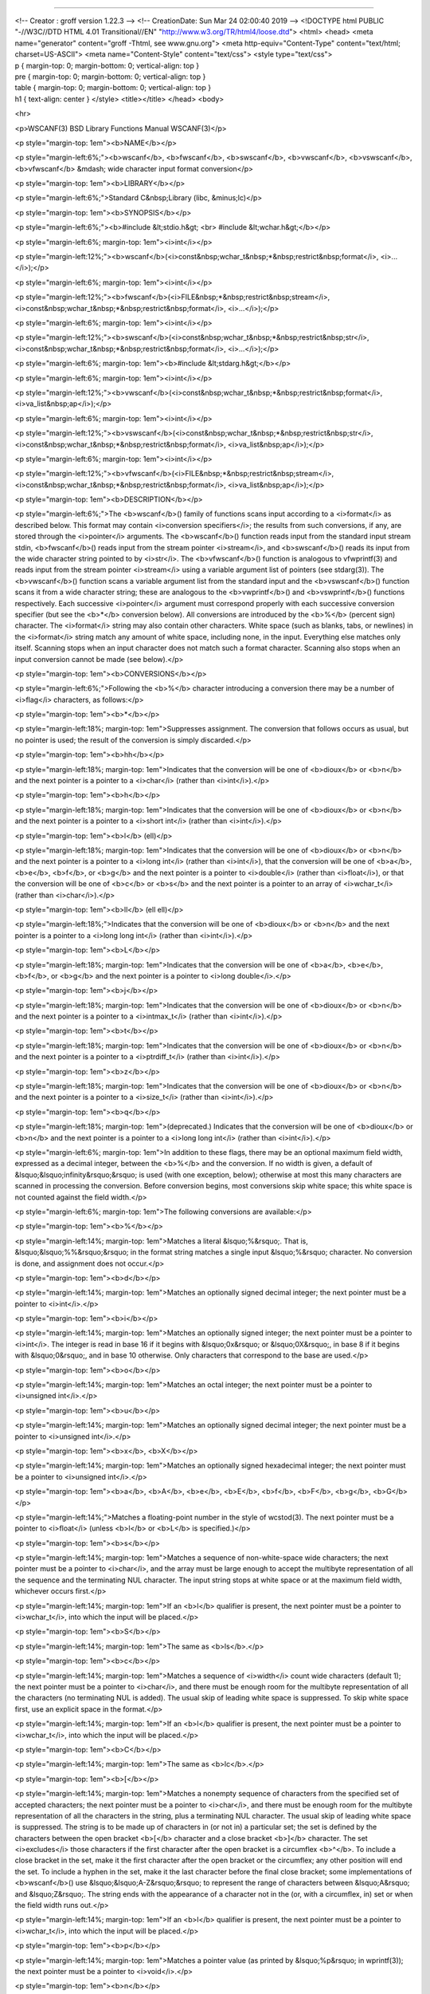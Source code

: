 --------------

| <!-- Creator : groff version 1.22.3 --> <!-- CreationDate: Sun Mar 24
  02:00:40 2019 --> <!DOCTYPE html PUBLIC "-//W3C//DTD HTML 4.01
  Transitional//EN" "http://www.w3.org/TR/html4/loose.dtd"> <html>
  <head> <meta name="generator" content="groff -Thtml, see www.gnu.org">
  <meta http-equiv="Content-Type" content="text/html; charset=US-ASCII">
  <meta name="Content-Style" content="text/css"> <style type="text/css">
| p { margin-top: 0; margin-bottom: 0; vertical-align: top }
| pre { margin-top: 0; margin-bottom: 0; vertical-align: top }
| table { margin-top: 0; margin-bottom: 0; vertical-align: top }
| h1 { text-align: center } </style> <title></title> </head> <body>

<hr>

<p>WSCANF(3) BSD Library Functions Manual WSCANF(3)</p>

<p style="margin-top: 1em"><b>NAME</b></p>

<p style="margin-left:6%;"><b>wscanf</b>, <b>fwscanf</b>,
<b>swscanf</b>, <b>vwscanf</b>, <b>vswscanf</b>, <b>vfwscanf</b> &mdash;
wide character input format conversion</p>

<p style="margin-top: 1em"><b>LIBRARY</b></p>

<p style="margin-left:6%;">Standard C&nbsp;Library (libc, &minus;lc)</p>

<p style="margin-top: 1em"><b>SYNOPSIS</b></p>

<p style="margin-left:6%;"><b>#include &lt;stdio.h&gt; <br> #include
&lt;wchar.h&gt;</b></p>

<p style="margin-left:6%; margin-top: 1em"><i>int</i></p>

<p
style="margin-left:12%;"><b>wscanf</b>(<i>const&nbsp;wchar_t&nbsp;*&nbsp;restrict&nbsp;format</i>,
<i>...</i>);</p>

<p style="margin-left:6%; margin-top: 1em"><i>int</i></p>

<p
style="margin-left:12%;"><b>fwscanf</b>(<i>FILE&nbsp;*&nbsp;restrict&nbsp;stream</i>,
<i>const&nbsp;wchar_t&nbsp;*&nbsp;restrict&nbsp;format</i>,
<i>...</i>);</p>

<p style="margin-left:6%; margin-top: 1em"><i>int</i></p>

<p
style="margin-left:12%;"><b>swscanf</b>(<i>const&nbsp;wchar_t&nbsp;*&nbsp;restrict&nbsp;str</i>,
<i>const&nbsp;wchar_t&nbsp;*&nbsp;restrict&nbsp;format</i>,
<i>...</i>);</p>

<p style="margin-left:6%; margin-top: 1em"><b>#include
&lt;stdarg.h&gt;</b></p>

<p style="margin-left:6%; margin-top: 1em"><i>int</i></p>

<p
style="margin-left:12%;"><b>vwscanf</b>(<i>const&nbsp;wchar_t&nbsp;*&nbsp;restrict&nbsp;format</i>,
<i>va_list&nbsp;ap</i>);</p>

<p style="margin-left:6%; margin-top: 1em"><i>int</i></p>

<p
style="margin-left:12%;"><b>vswscanf</b>(<i>const&nbsp;wchar_t&nbsp;*&nbsp;restrict&nbsp;str</i>,
<i>const&nbsp;wchar_t&nbsp;*&nbsp;restrict&nbsp;format</i>,
<i>va_list&nbsp;ap</i>);</p>

<p style="margin-left:6%; margin-top: 1em"><i>int</i></p>

<p
style="margin-left:12%;"><b>vfwscanf</b>(<i>FILE&nbsp;*&nbsp;restrict&nbsp;stream</i>,
<i>const&nbsp;wchar_t&nbsp;*&nbsp;restrict&nbsp;format</i>,
<i>va_list&nbsp;ap</i>);</p>

<p style="margin-top: 1em"><b>DESCRIPTION</b></p>

<p style="margin-left:6%;">The <b>wscanf</b>() family of functions scans
input according to a <i>format</i> as described below. This format may
contain <i>conversion specifiers</i>; the results from such conversions,
if any, are stored through the <i>pointer</i> arguments. The
<b>wscanf</b>() function reads input from the standard input stream
stdin, <b>fwscanf</b>() reads input from the stream pointer
<i>stream</i>, and <b>swscanf</b>() reads its input from the wide
character string pointed to by <i>str</i>. The <b>vfwscanf</b>()
function is analogous to vfwprintf(3) and reads input from the stream
pointer <i>stream</i> using a variable argument list of pointers (see
stdarg(3)). The <b>vwscanf</b>() function scans a variable argument list
from the standard input and the <b>vswscanf</b>() function scans it from
a wide character string; these are analogous to the <b>vwprintf</b>()
and <b>vswprintf</b>() functions respectively. Each successive
<i>pointer</i> argument must correspond properly with each successive
conversion specifier (but see the <b>*</b> conversion below). All
conversions are introduced by the <b>%</b> (percent sign) character. The
<i>format</i> string may also contain other characters. White space
(such as blanks, tabs, or newlines) in the <i>format</i> string match
any amount of white space, including none, in the input. Everything else
matches only itself. Scanning stops when an input character does not
match such a format character. Scanning also stops when an input
conversion cannot be made (see below).</p>

<p style="margin-top: 1em"><b>CONVERSIONS</b></p>

<p style="margin-left:6%;">Following the <b>%</b> character introducing
a conversion there may be a number of <i>flag</i> characters, as
follows:</p>

<p style="margin-top: 1em"><b>*</b></p>

<p style="margin-left:18%; margin-top: 1em">Suppresses assignment. The
conversion that follows occurs as usual, but no pointer is used; the
result of the conversion is simply discarded.</p>

<p style="margin-top: 1em"><b>hh</b></p>

<p style="margin-left:18%; margin-top: 1em">Indicates that the
conversion will be one of <b>dioux</b> or <b>n</b> and the next pointer
is a pointer to a <i>char</i> (rather than <i>int</i>).</p>

<p style="margin-top: 1em"><b>h</b></p>

<p style="margin-left:18%; margin-top: 1em">Indicates that the
conversion will be one of <b>dioux</b> or <b>n</b> and the next pointer
is a pointer to a <i>short int</i> (rather than <i>int</i>).</p>

<p style="margin-top: 1em"><b>l</b> (ell)</p>

<p style="margin-left:18%; margin-top: 1em">Indicates that the
conversion will be one of <b>dioux</b> or <b>n</b> and the next pointer
is a pointer to a <i>long int</i> (rather than <i>int</i>), that the
conversion will be one of <b>a</b>, <b>e</b>, <b>f</b>, or <b>g</b> and
the next pointer is a pointer to <i>double</i> (rather than
<i>float</i>), or that the conversion will be one of <b>c</b> or
<b>s</b> and the next pointer is a pointer to an array of <i>wchar_t</i>
(rather than <i>char</i>).</p>

<p style="margin-top: 1em"><b>ll</b> (ell ell)</p>

<p style="margin-left:18%;">Indicates that the conversion will be one of
<b>dioux</b> or <b>n</b> and the next pointer is a pointer to a <i>long
long int</i> (rather than <i>int</i>).</p>

<p style="margin-top: 1em"><b>L</b></p>

<p style="margin-left:18%; margin-top: 1em">Indicates that the
conversion will be one of <b>a</b>, <b>e</b>, <b>f</b>, or <b>g</b> and
the next pointer is a pointer to <i>long double</i>.</p>

<p style="margin-top: 1em"><b>j</b></p>

<p style="margin-left:18%; margin-top: 1em">Indicates that the
conversion will be one of <b>dioux</b> or <b>n</b> and the next pointer
is a pointer to a <i>intmax_t</i> (rather than <i>int</i>).</p>

<p style="margin-top: 1em"><b>t</b></p>

<p style="margin-left:18%; margin-top: 1em">Indicates that the
conversion will be one of <b>dioux</b> or <b>n</b> and the next pointer
is a pointer to a <i>ptrdiff_t</i> (rather than <i>int</i>).</p>

<p style="margin-top: 1em"><b>z</b></p>

<p style="margin-left:18%; margin-top: 1em">Indicates that the
conversion will be one of <b>dioux</b> or <b>n</b> and the next pointer
is a pointer to a <i>size_t</i> (rather than <i>int</i>).</p>

<p style="margin-top: 1em"><b>q</b></p>

<p style="margin-left:18%; margin-top: 1em">(deprecated.) Indicates that
the conversion will be one of <b>dioux</b> or <b>n</b> and the next
pointer is a pointer to a <i>long long int</i> (rather than
<i>int</i>).</p>

<p style="margin-left:6%; margin-top: 1em">In addition to these flags,
there may be an optional maximum field width, expressed as a decimal
integer, between the <b>%</b> and the conversion. If no width is given,
a default of &lsquo;&lsquo;infinity&rsquo;&rsquo; is used (with one
exception, below); otherwise at most this many characters are scanned in
processing the conversion. Before conversion begins, most conversions
skip white space; this white space is not counted against the field
width.</p>

<p style="margin-left:6%; margin-top: 1em">The following conversions are
available:</p>

<p style="margin-top: 1em"><b>%</b></p>

<p style="margin-left:14%; margin-top: 1em">Matches a literal
&lsquo;%&rsquo;. That is, &lsquo;&lsquo;%%&rsquo;&rsquo; in the format
string matches a single input &lsquo;%&rsquo; character. No conversion
is done, and assignment does not occur.</p>

<p style="margin-top: 1em"><b>d</b></p>

<p style="margin-left:14%; margin-top: 1em">Matches an optionally signed
decimal integer; the next pointer must be a pointer to <i>int</i>.</p>

<p style="margin-top: 1em"><b>i</b></p>

<p style="margin-left:14%; margin-top: 1em">Matches an optionally signed
integer; the next pointer must be a pointer to <i>int</i>. The integer
is read in base 16 if it begins with &lsquo;0x&rsquo; or
&lsquo;0X&rsquo;, in base 8 if it begins with &lsquo;0&rsquo;, and in
base 10 otherwise. Only characters that correspond to the base are
used.</p>

<p style="margin-top: 1em"><b>o</b></p>

<p style="margin-left:14%; margin-top: 1em">Matches an octal integer;
the next pointer must be a pointer to <i>unsigned int</i>.</p>

<p style="margin-top: 1em"><b>u</b></p>

<p style="margin-left:14%; margin-top: 1em">Matches an optionally signed
decimal integer; the next pointer must be a pointer to <i>unsigned
int</i>.</p>

<p style="margin-top: 1em"><b>x</b>, <b>X</b></p>

<p style="margin-left:14%; margin-top: 1em">Matches an optionally signed
hexadecimal integer; the next pointer must be a pointer to <i>unsigned
int</i>.</p>

<p style="margin-top: 1em"><b>a</b>, <b>A</b>, <b>e</b>, <b>E</b>,
<b>f</b>, <b>F</b>, <b>g</b>, <b>G</b></p>

<p style="margin-left:14%;">Matches a floating-point number in the style
of wcstod(3). The next pointer must be a pointer to <i>float</i> (unless
<b>l</b> or <b>L</b> is specified.)</p>

<p style="margin-top: 1em"><b>s</b></p>

<p style="margin-left:14%; margin-top: 1em">Matches a sequence of
non-white-space wide characters; the next pointer must be a pointer to
<i>char</i>, and the array must be large enough to accept the multibyte
representation of all the sequence and the terminating NUL character.
The input string stops at white space or at the maximum field width,
whichever occurs first.</p>

<p style="margin-left:14%; margin-top: 1em">If an <b>l</b> qualifier is
present, the next pointer must be a pointer to <i>wchar_t</i>, into
which the input will be placed.</p>

<p style="margin-top: 1em"><b>S</b></p>

<p style="margin-left:14%; margin-top: 1em">The same as <b>ls</b>.</p>

<p style="margin-top: 1em"><b>c</b></p>

<p style="margin-left:14%; margin-top: 1em">Matches a sequence of
<i>width</i> count wide characters (default 1); the next pointer must be
a pointer to <i>char</i>, and there must be enough room for the
multibyte representation of all the characters (no terminating NUL is
added). The usual skip of leading white space is suppressed. To skip
white space first, use an explicit space in the format.</p>

<p style="margin-left:14%; margin-top: 1em">If an <b>l</b> qualifier is
present, the next pointer must be a pointer to <i>wchar_t</i>, into
which the input will be placed.</p>

<p style="margin-top: 1em"><b>C</b></p>

<p style="margin-left:14%; margin-top: 1em">The same as <b>lc</b>.</p>

<p style="margin-top: 1em"><b>[</b></p>

<p style="margin-left:14%; margin-top: 1em">Matches a nonempty sequence
of characters from the specified set of accepted characters; the next
pointer must be a pointer to <i>char</i>, and there must be enough room
for the multibyte representation of all the characters in the string,
plus a terminating NUL character. The usual skip of leading white space
is suppressed. The string is to be made up of characters in (or not in)
a particular set; the set is defined by the characters between the open
bracket <b>[</b> character and a close bracket <b>]</b> character. The
set <i>excludes</i> those characters if the first character after the
open bracket is a circumflex <b>^</b>. To include a close bracket in the
set, make it the first character after the open bracket or the
circumflex; any other position will end the set. To include a hyphen in
the set, make it the last character before the final close bracket; some
implementations of <b>wscanf</b>() use &lsquo;&lsquo;A-Z&rsquo;&rsquo;
to represent the range of characters between &lsquo;A&rsquo; and
&lsquo;Z&rsquo;. The string ends with the appearance of a character not
in the (or, with a circumflex, in) set or when the field width runs
out.</p>

<p style="margin-left:14%; margin-top: 1em">If an <b>l</b> qualifier is
present, the next pointer must be a pointer to <i>wchar_t</i>, into
which the input will be placed.</p>

<p style="margin-top: 1em"><b>p</b></p>

<p style="margin-left:14%; margin-top: 1em">Matches a pointer value (as
printed by &lsquo;%p&rsquo; in wprintf(3)); the next pointer must be a
pointer to <i>void</i>.</p>

<p style="margin-top: 1em"><b>n</b></p>

<p style="margin-left:14%; margin-top: 1em">Nothing is expected;
instead, the number of characters consumed thus far from the input is
stored through the next pointer, which must be a pointer to <i>int</i>.
This is <i>not</i> a conversion, although it can be suppressed with the
<b>*</b> flag.</p>

<p style="margin-left:6%; margin-top: 1em">The decimal point character
is defined in the program&rsquo;s locale (category LC_NUMERIC).</p>

<p style="margin-left:6%; margin-top: 1em">For backwards compatibility,
a &lsquo;&lsquo;conversion&rsquo;&rsquo; of &lsquo;% &rsquo; causes an
immediate return of EOF.</p>

<p style="margin-top: 1em"><b>RETURN VALUES</b></p>

<p style="margin-left:6%;">These functions return the number of input
items assigned, which can be fewer than provided for, or even zero, in
the event of a matching failure. Zero indicates that, while there was
input available, no conversions were assigned; typically this is due to
an invalid input character, such as an alphabetic character for a
&lsquo;%d&rsquo; conversion. The value EOF is returned if an input
failure occurs before any conversion such as an end-of-file occurs. If
an error or end-of-file occurs after conversion has begun, the number of
conversions which were successfully completed is returned.</p>

<p style="margin-top: 1em"><b>SEE ALSO</b></p>

<p style="margin-left:6%;">fgetwc(3), scanf(3), wcrtomb(3), wcstod(3),
wcstol(3), wcstoul(3), wprintf(3)</p>

<p style="margin-top: 1em"><b>STANDARDS</b></p>

<p style="margin-left:6%;">The <b>fwscanf</b>(), <b>wscanf</b>(),
<b>swscanf</b>(), <b>vfwscanf</b>(), <b>vwscanf</b>() and
<b>vswscanf</b>() functions conform to ISO/IEC 9899:1999
(&lsquo;&lsquo;ISO&nbsp;C99&rsquo;&rsquo;).</p>

<p style="margin-top: 1em"><b>BUGS</b></p>

<p style="margin-left:6%;">In addition to the bugs documented in
scanf(3), <b>wscanf</b>() does not support the
&lsquo;&lsquo;A-Z&rsquo;&rsquo; notation for specifying character ranges
with the character class conversion (&lsquo;<b>%[</b>&rsquo;).</p>

<p style="margin-left:6%; margin-top: 1em">BSD July&nbsp;5, 2003 BSD</p>
<hr> </body> </html>

--------------

.. Copyright (c) 1990, 1991, 1993
..	The Regents of the University of California.  All rights reserved.
..
.. This code is derived from software contributed to Berkeley by
.. Chris Torek and the American National Standards Committee X3,
.. on Information Processing Systems.
..
.. Redistribution and use in source and binary forms, with or without
.. modification, are permitted provided that the following conditions
.. are met:
.. 1. Redistributions of source code must retain the above copyright
..    notice, this list of conditions and the following disclaimer.
.. 2. Redistributions in binary form must reproduce the above copyright
..    notice, this list of conditions and the following disclaimer in the
..    documentation and/or other materials provided with the distribution.
.. 3. Neither the name of the University nor the names of its contributors
..    may be used to endorse or promote products derived from this software
..    without specific prior written permission.
..
.. THIS SOFTWARE IS PROVIDED BY THE REGENTS AND CONTRIBUTORS ``AS IS'' AND
.. ANY EXPRESS OR IMPLIED WARRANTIES, INCLUDING, BUT NOT LIMITED TO, THE
.. IMPLIED WARRANTIES OF MERCHANTABILITY AND FITNESS FOR A PARTICULAR PURPOSE
.. ARE DISCLAIMED.  IN NO EVENT SHALL THE REGENTS OR CONTRIBUTORS BE LIABLE
.. FOR ANY DIRECT, INDIRECT, INCIDENTAL, SPECIAL, EXEMPLARY, OR CONSEQUENTIAL
.. DAMAGES (INCLUDING, BUT NOT LIMITED TO, PROCUREMENT OF SUBSTITUTE GOODS
.. OR SERVICES; LOSS OF USE, DATA, OR PROFITS; OR BUSINESS INTERRUPTION)
.. HOWEVER CAUSED AND ON ANY THEORY OF LIABILITY, WHETHER IN CONTRACT, STRICT
.. LIABILITY, OR TORT (INCLUDING NEGLIGENCE OR OTHERWISE) ARISING IN ANY WAY
.. OUT OF THE USE OF THIS SOFTWARE, EVEN IF ADVISED OF THE POSSIBILITY OF
.. SUCH DAMAGE.

